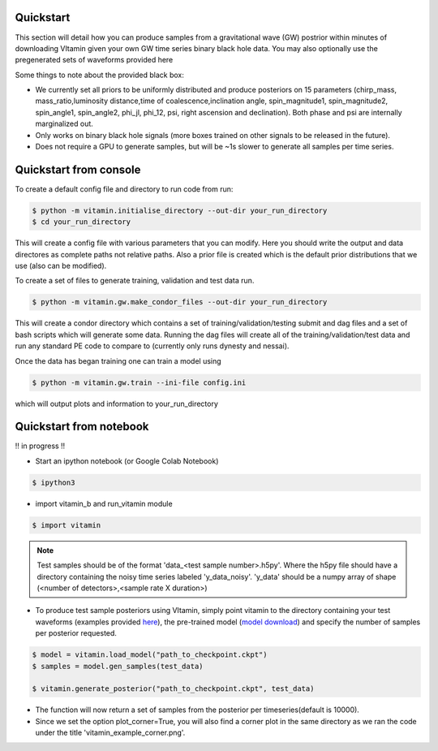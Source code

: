 ==========
Quickstart
==========

This section will detail how you can produce samples from a gravitational wave (GW) postrior within 
minutes of downloading VItamin given your own GW time series binary black hole data. You may also 
optionally use the pregenerated sets of waveforms provided here

Some things to note about the provided black box:

* We currently set all priors to be uniformly distributed and produce posteriors on 15 parameters (chirp_mass, mass_ratio,luminosity distance,time of coalescence,inclination angle, spin_magnitude1, spin_magnitude2, spin_angle1, spin_angle2, phi_jl, phi_12, psi, right ascension and declination). Both phase and psi are internally marginalized out.

* Only works on binary black hole signals (more boxes trained on other signals to be released in the future).

* Does not require a GPU to generate samples, but will be ~1s slower to generate all samples per time series.  

==========
Quickstart from console
==========

To create a default config file and directory to run code from run:

.. code-block:: console

   $ python -m vitamin.initialise_directory --out-dir your_run_directory
   $ cd your_run_directory

This will create a config file with various parameters that you can modify. Here you should write the output and data directores as complete paths not relative paths.
Also a prior file is created which is the default prior distributions that we use (also can be modified).

To create a set of files to generate training, validation and test data run.

.. code-block:: console

   $ python -m vitamin.gw.make_condor_files --out-dir your_run_directory

This will create a condor directory which contains a set of training/validation/testing submit and dag files and a set of bash scripts which will generate some data.
Running the dag files will create all of the training/validation/test data and run any standard PE code to compare to (currently only runs dynesty and nessai).

Once the data has began training one can train a model using

.. code-block:: console

   $ python -m vitamin.gw.train --ini-file config.ini

which will output plots and information to your_run_directory

==========
Quickstart from notebook
==========

!! in progress !!

* Start an ipython notebook (or Google Colab Notebook)

.. code-block:: console

   $ ipython3

* import vitamin_b and run_vitamin module

.. code-block:: console

   $ import vitamin

.. note:: Test samples should be of the format 'data_<test sample number>.h5py'. Where the h5py file 
   should have a directory containing the noisy time series labeled 'y_data_noisy'. 
   'y_data' should be a numpy array of shape (<number of detectors>,<sample rate X duration>) 

* To produce test sample posteriors using VItamin, simply point vitamin to the directory containing your test waveforms (examples provided `here <https://drive.google.com/file/d/1yWZOzvN8yf9rB_boRbXg70nEqhmb5Tfc/view?usp=sharing>`_), the pre-trained model (`model download <https://drive.google.com/file/d/1GSdGX2t2SoF3rencUnQ1mZAyoxO5F-zl/view?usp=sharing>`_) and specify the number of samples per posterior requested.

.. code-block:: console

   $ model = vitamin.load_model("path_to_checkpoint.ckpt")
   $ samples = model.gen_samples(test_data)

   $ vitamin.generate_posterior("path_to_checkpoint.ckpt", test_data)

* The function will now return a set of samples from the posterior per timeseries(default is 10000). 

* Since we set the option plot_corner=True, you will also find a corner plot in the same directory as we ran the code under the title 'vitamin_example_corner.png'.


